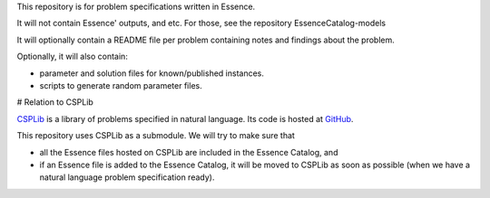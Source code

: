 
This repository is for problem specifications written in Essence.

It will not contain Essence' outputs, and etc. For those, see the repository EssenceCatalog-models

It will optionally contain a README file per problem containing notes and findings about the problem.

Optionally, it will also contain:

* parameter and solution files for known/published instances.
* scripts to generate random parameter files.

# Relation to CSPLib

`CSPLib <http://www.csplib.org>`_ is a library of problems specified in natural language.
Its code is hosted at `GitHub <http://github.com/csplib/csplib>`_.

This repository uses CSPLib as a submodule.
We will try to make sure that

* all the Essence files hosted on CSPLib are included in the Essence Catalog, and
* if an Essence file is added to the Essence Catalog, it will be moved to CSPLib as soon as possible (when we have a natural language problem specification ready).

